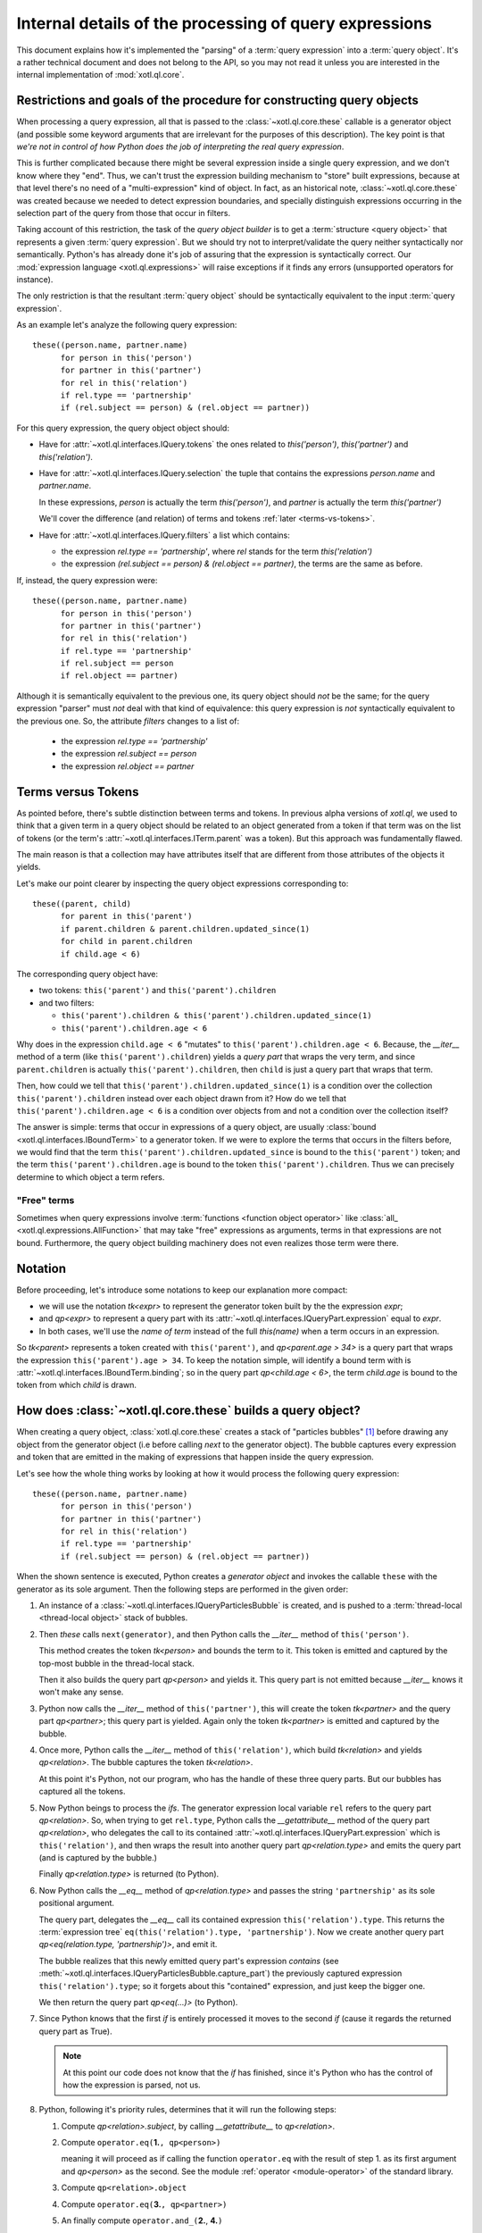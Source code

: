 =======================================================
Internal details of the processing of query expressions
=======================================================

This document explains how it's implemented the "parsing" of a :term:`query
expression` into a :term:`query object`. It's a rather technical document and
does not belong to the API, so you may not read it unless you are interested in
the internal implementation of :mod:`xotl.ql.core`.

Restrictions and goals of the procedure for constructing query objects
======================================================================

When processing a query expression, all that is passed to the
:class:`~xotl.ql.core.these` callable is a generator object (and possible some
keyword arguments that are irrelevant for the purposes of this
description). The key point is that *we're not in control of how Python does
the job of interpreting the real query expression*.

This is further complicated because there might be several expression inside a
single query expression, and we don't know where they "end". Thus, we can't
trust the expression building mechanism to "store" built expressions, because
at that level there's no need of a "multi-expression" kind of object. In fact,
as an historical note, :class:`~xotl.ql.core.these` was created because we
needed to detect expression boundaries, and specially distinguish expressions
occurring in the selection part of the query from those that occur in filters.

Taking account of this restriction, the task of the `query object builder` is
to get a :term:`structure <query object>` that represents a given :term:`query
expression`. But we should try not to interpret/validate the query neither
syntactically nor semantically. Python's has already done it's job of assuring
that the expression is syntactically correct. Our :mod:`expression language
<xotl.ql.expressions>` will raise exceptions if it finds any errors
(unsupported operators for instance).

The only restriction is that the resultant :term:`query object` should be
syntactically equivalent to the input :term:`query expression`.

As an example let's analyze the following query expression::

  these((person.name, partner.name)
        for person in this('person')
	for partner in this('partner')
	for rel in this('relation')
	if rel.type == 'partnership'
	if (rel.subject == person) & (rel.object == partner))


For this query expression, the query object object should:

- Have for :attr:`~xotl.ql.interfaces.IQuery.tokens` the ones related to
  `this('person')`, `this('partner')` and `this('relation')`.

- Have for :attr:`~xotl.ql.interfaces.IQuery.selection` the tuple that contains
  the expressions `person.name` and `partner.name`.

  In these expressions, `person` is actually the term `this('person')`, and
  `partner` is actually the term `this('partner')`

  We'll cover the difference (and relation) of terms and tokens :ref:`later
  <terms-vs-tokens>`.

- Have for :attr:`~xotl.ql.interfaces.IQuery.filters` a list which contains:

  - the expression `rel.type == 'partnership'`, where `rel` stands for the term
    `this('relation')`

  - the expression `(rel.subject == person) & (rel.object == partner)`, the
    terms are the same as before.

If, instead, the query expression were::

  these((person.name, partner.name)
        for person in this('person')
	for partner in this('partner')
	for rel in this('relation')
	if rel.type == 'partnership'
	if rel.subject == person
	if rel.object == partner)

Although it is semantically equivalent to the previous one, its query object
should *not* be the same; for the query expression "parser" must *not* deal
with that kind of equivalence: this query expression is *not* syntactically
equivalent to the previous one. So, the attribute `filters` changes to a list
of:

  - the expression `rel.type == 'partnership'`
  - the expression `rel.subject == person`
  - the expression `rel.object == partner`

.. _terms-vs-tokens:

Terms versus Tokens
===================

As pointed before, there's subtle distinction between terms and tokens. In
previous alpha versions of `xotl.ql`, we used to think that a given term in a
query object should be related to an object generated from a token if that term
was on the list of tokens (or the term's
:attr:`~xotl.ql.interfaces.ITerm.parent` was a token). But this approach was
fundamentally flawed.

The main reason is that a collection may have attributes itself that are
different from those attributes of the objects it yields.

Let's make our point clearer by inspecting the query object expressions
corresponding to::

  these((parent, child)
        for parent in this('parent')
	if parent.children & parent.children.updated_since(1)
	for child in parent.children
	if child.age < 6)

The corresponding query object have:

- two tokens: ``this('parent')`` and ``this('parent').children``
- and two filters:

  - ``this('parent').children & this('parent').children.updated_since(1)``
  - ``this('parent').children.age < 6``

Why does in the expression ``child.age < 6`` "mutates" to
``this('parent').children.age < 6``. Because, the `__iter__` method of a term (like
``this('parent').children``) yields a `query part` that wraps the very term,
and since ``parent.children`` is actually ``this('parent').children``, then
``child`` is just a query part that wraps that term.

Then, how could we tell that ``this('parent').children.updated_since(1)`` is a
condition over the collection ``this('parent').children`` instead over each
object drawn from it? How do we tell that ``this('parent').children.age < 6``
is a condition over objects from and not a condition over the collection
itself?

The answer is simple: terms that occur in expressions of a query object, are
usually :class:`bound <xotl.ql.interfaces.IBoundTerm>` to a generator token. If
we were to explore the terms that occurs in the filters before, we would find
that the term ``this('parent').children.updated_since`` is bound to the
``this('parent')`` token; and the term ``this('parent').children.age`` is bound
to the token ``this('parent').children``. Thus we can precisely determine to
which object a term refers.

.. _free-terms:

"Free" terms
------------

Sometimes when query expressions involve :term:`functions <function object
operator>` like :class:`all_ <xotl.ql.expressions.AllFunction>` that may take
"free" expressions as arguments, terms in that expressions are not
bound. Furthermore, the query object building machinery does not even realizes
those term were there.

.. todo::

   This issue points to another complex issue. Let's analyze the following
   query::

     these(parent for parent in this('parent')
           if any_(child for child in parent.children if child.age < 6))

   Currently, the query object returned contains a single filter that reflects
   the ``any_(...)`` condition; but the argument is unprocessed: a blind
   `generator object`.

   This is partially correct, since if were to "open" the generator, then the
   parts and tokens emitted by this subquery would merge with the ones of the
   outer queries and would lead to an mistaken query object. On the other hand,
   not opening it left *too much* work for :term:`translators <query
   translator>` that actually belongs to the `query object` building machinery.

   If we were to "open" subqueries, the
   :class:`xotl.ql.interfaces.IQueryObject` should be changed to have,
   possibly, an attribute ``queries``; and :class:`xotl.ql.core.these` would
   have to chose a given interpretation of `any_`.

   Also, if we give the responsability to ``these`` we may hurt the extension
   point, since ``these`` not have any knowledge of "future" operations.

   The tie breaker seems to provide a mechanism for resolving generator
   arguments:

   If an operator have implements a given protocol (a subquery protocol), then
   invoke it to produce subqueries. This operator may call ``these``
   recursively to obtain the sub-query, this would have the effect of isolating
   the sub-query elements from the outer queries, and if those subqueries enter
   also have sub-queries, they will be constructed as well.

   Furthermore, leaving this resolution mechanism to operators, leaves open the
   possibility to multiple interpretations.


Notation
========

Before proceeding, let's introduce some notations to keep our explanation more
compact:

- we will use the notation `tk<expr>` to represent the generator
  token built by the the expression `expr`;

- and `qp<expr>` to represent a query part with its
  :attr:`~xotl.ql.interfaces.IQueryPart.expression` equal to `expr`.

- In both cases, we'll use the `name of term` instead of the full `this(name)`
  when a term occurs in an expression.

So `tk<parent>` represents a token created with ``this('parent')``, and
`qp<parent.age > 34>` is a query part that wraps the expression
``this('parent').age > 34``. To keep the notation simple, will identify a bound
term with is :attr:`~xotl.ql.interfaces.IBoundTerm.binding`; so in the query
part `qp<child.age < 6>`, the term `child.age` is bound to the token from which
`child` is drawn.


How does :class:`~xotl.ql.core.these` builds a query object?
============================================================

When creating a query object, :class:`xotl.ql.core.these` creates a stack of
"particles bubbles" [#bubble]_ before drawing any object from the generator
object (i.e before calling `next` to the generator object). The bubble captures
every expression and token that are emitted in the making of expressions that
happen inside the query expression.

Let's see how the whole thing works by looking at how it would process the
following query expression::

  these((person.name, partner.name)
        for person in this('person')
	for partner in this('partner')
	for rel in this('relation')
	if rel.type == 'partnership'
	if (rel.subject == person) & (rel.object == partner))


When the shown sentence is executed, Python creates a `generator object` and
invokes the callable ``these`` with the generator as its sole argument. Then
the following steps are performed in the given order:

1. An instance of a :class:`~xotl.ql.interfaces.IQueryParticlesBubble` is
   created, and is pushed to a :term:`thread-local <thread-local object>` stack
   of bubbles.

2. Then `these` calls ``next(generator)``, and then Python calls the `__iter__`
   method of ``this('person')``.

   This method creates the token `tk<person>` and bounds the term to it. This
   token is emitted and captured by the top-most bubble in the thread-local
   stack.

   Then it also builds the query part `qp<person>` and yields it. This query
   part is not emitted because `__iter__` knows it won't make any sense.

3. Python now calls the `__iter__` method of ``this('partner')``, this will
   create the token `tk<partner>` and the query part `qp<partner>`; this query
   part is yielded. Again only the token `tk<partner>` is emitted and captured
   by the bubble.

4. Once more, Python calls the `__iter__` method of ``this('relation')``, which
   build `tk<relation>` and yields `qp<relation>`. The bubble captures the token
   `tk<relation>`.

   At this point it's Python, not our program, who has the handle of these
   three query parts. But our bubbles has captured all the tokens.

5. Now Python beings to process the `ifs`. The generator expression local
   variable ``rel`` refers to the query part `qp<relation>`. So, when trying to
   get ``rel.type``, Python calls the `__getattribute__` method of the query
   part `qp<relation>`, who delegates the call to its contained
   :attr:`~xotl.ql.interfaces.IQueryPart.expression` which is
   ``this('relation')``, and then wraps the result into another query part
   `qp<relation.type>` and emits the query part (and is captured by the
   bubble.)

   Finally `qp<relation.type>` is returned (to Python).

6. Now Python calls the `__eq__` method of `qp<relation.type>` and passes the
   string ``'partnership'`` as its sole positional argument.

   The query part, delegates the `__eq__` call its contained expression
   ``this('relation').type``. This returns the :term:`expression tree`
   ``eq(this('relation').type, 'partnership')``. Now we create another query
   part `qp<eq(relation.type, 'partnership')>`, and emit it.

   The bubble realizes that this newly emitted query part's expression
   *contains* (see
   :meth:`~xotl.ql.interfaces.IQueryParticlesBubble.capture_part`) the
   previously captured expression ``this('relation').type``; so it forgets
   about this "contained" expression, and just keep the bigger one.

   We then return the query part `qp<eq(...)>` (to Python).

7. Since Python knows that the first `if` is entirely processed it moves to the
   second `if` (cause it regards the returned query part as True).

   .. note::

      At this point our code does not know that the `if` has finished, since
      it's Python who has the control of how the expression is parsed, not us.

8. .. _five-steps:

   Python, following it's priority rules, determines that it will run the
   following steps:

   1. Compute `qp<relation>.subject`, by calling `__getattribute__` to
      `qp<relation>`.

   2. Compute ``operator.eq(``\ **1.**\ ``, qp<person>)``

      meaning it will proceed as if calling the function ``operator.eq`` with
      the result of step 1. as its first argument and `qp<person>` as the
      second. See the module :ref:`operator <module-operator>` of the standard
      library.

   3. Compute ``qp<relation>.object``

   4. Compute ``operator.eq(``\ **3.**\ ``, qp<partner>)``

   5. An finally compute ``operator.and_(``\ **2.**, **4.**\ ``)``

   The steps 1. and 3. are quite similar to how the `rel.type` is
   processed. For the step 2. notice that the first argument is
   `qp<relation.subject>`, so Python invokes the method `__eq__` of this query
   part with `qp<person>` as its argument.

   The query part notices that this argument is also a part and extracts its
   :attr:`~xotl.ql.interfaces.IQueryPart.expression` (in this case
   ``this('person')``) before proceeding. Then it delegates the
   ``operator.eq()`` to its own `expression` (``this('relation').subject``)
   with ``this('person')`` as the second argument.

   The result is wrapped inside a new query part `qp<eq(relation.subject,
   person)>`. The created query parts are all emitted, and captured by our
   bubble, and upon capture they are inspected to find out if they *contain*
   previously emitted parts, and if they do, only the bigger ones are kept.

   The query part is returned.

9. After Python does the previously sketched steps, it now turns its attention
   to building the *selection* ``(person.name, partner.name)`` tuple.

   .. note::

      Once again our program has no idea that all the `ifs` are done, and that
      it will now be asked to build *selection* expressions.

   Again, Python calls `__getattribute__` to `qp<person>` to get its `name`
   attribute; this call creates yet another part emits that query part. Since
   that query part does not contain any previously emitted part (actually,
   since we use *is* comparison there will never be a case in which parts that
   occur in different syntactical units are confused although they may be
   equivalent -- i.e different `ifs`, or different elements in the selection
   won't be merged and thus their boundaries will be established.)

   Then, Python calls `__getattribute__` to `qp<partner>` to get its `name`
   attribute. Again, the part is emitted.

10. Now the `next(comprehesion)` returns the tuple. If we were to call `next`
    again it would raise a StopIteration exception, since
    :meth:`xotl.ql.interfaces.ITerm.__iter__` should yield a single query part.

11. :func:`~xotl.ql.core.these` now regains control and it pops top-most bubble
    from thread-local stack. If we inspect its
    :attr:`~xotl.ql.interfaces.IQueryParticlesBubble.parts` we'll find the
    following expressions in the given order:

    1. ``relation.type == 'partnership'``, where the term `relation.type` is
       bound to `tk<relation>`.

    2. ``(relation.subject == person) & (relation.object == partner)``, where
       the terms `relation.*` are bound to `tk<relation>`, the term `person` is
       bound to `tk<person>` and the term `partner` is bound to `tk<partner>`.

    3. ``person.name``

    4. ``partner.name``

12. Now :func:`~!xotl.ql.core.these` inspect the tuple of selected expressions,
    and if they are at the end of the captured parts in the bubble, those parts
    are disregarded.

13. Finally, the :term:`query object` is created and the selections are simply
    assigned, the :attr:`~xotl.ql.interfaces.IQueryObject.tokens` are those
    captured by our bubble, and the captured parts are assigned to the
    attribute :attr:`~xotl.ql.interfaces.IQueryObject.filters`.

    .. Before returning the query, `these` post-process each filter by walking its
    .. expression tree, and invoking the :ref:`sub-queries protocol
    .. <subquery-protocol>`.

Footnotes
=========

.. [#bubble] Particles bubbles are used by experimental physicists to capture
	     sub-atomic particles. Our particle is either a token or an
	     expression, and our bubble captures them all and stores them so
	     that we are able to create the query object from those pieces (and
	     their order).

